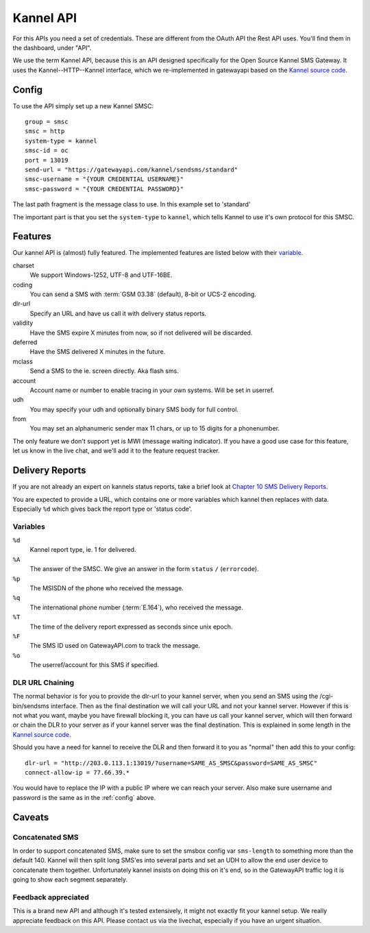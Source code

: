 Kannel API
==========

For this APIs you need a set of credentials. These are different from the
OAuth API the Rest API uses. You'll find them in the dashboard, under "API".

We use the term Kannel API, because this is an API designed specifically for
the Open Source Kannel SMS Gateway. It uses the Kannel--HTTP--Kannel interface,
which we re-implemented in gatewayapi based on the `Kannel source code`_.

.. _config:

Config
------
To use the API simply set up a new Kannel SMSC::

   group = smsc
   smsc = http
   system-type = kannel
   smsc-id = oc
   port = 13019
   send-url = "https://gatewayapi.com/kannel/sendsms/standard"
   smsc-username = "{YOUR CREDENTIAL USERNAME}"
   smsc-password = "{YOUR CREDENTIAL PASSWORD}"

The last path fragment is the message class to use. In this example set to
'standard'

The important part is that you set the ``system-type`` to ``kannel``, which
tells Kannel to use it's own protocol for this SMSC.

Features
--------

Our kannel API is (almost) fully featured. The implemented features are listed
below with their `variable`_.

charset
   We support Windows-1252, UTF-8 and UTF-16BE.
coding
   You can send a SMS with :term:`GSM 03.38` (default), 8-bit or UCS-2 encoding.
dlr-url
   Specify an URL and have us call it with delivery status reports.
validity
   Have the SMS expire X minutes from now, so if not delivered will be discarded.
deferred
   Have the SMS delivered X minutes in the future.
mclass
   Send a SMS to the ie. screen directly. Aka flash sms.
account
   Account name or number to enable tracing in your own systems. Will be set in userref.
udh
   You may specify your udh and optionally binary SMS body for full control.
from
   You may set an alphanumeric sender max 11 chars, or up to 15 digits for a phonenumber.

The only feature we don't support yet is MWI (message waiting indicator). If
you have a good use case for this feature, let us know in the live chat, and
we'll add it to the feature request tracker.


Delivery Reports
----------------
If you are not already an expert on kannels status reports, take a brief look
at `Chapter 10 SMS Delivery Reports`_.

You are expected to provide a URL, which contains one or more variables which
kannel then replaces with data. Especially ``%d`` which gives back the report
type or 'status code'.

Variables
^^^^^^^^^

``%d``
   Kannel report type, ie. 1 for delivered.
``%A``
   The answer of the SMSC. We give an answer in the form ``status`` ``/`` (``errorcode``).
``%p``
   The MSISDN of the phone who received the message.
``%q``
   The international phone number (:term:`E.164`), who received the message.
``%T``
   The time of the delivery report expressed as seconds since unix epoch.
``%F``
   The SMS ID used on GatewayAPI.com to track the message.
``%o``
   The userref/account for this SMS if specified.


DLR URL Chaining
^^^^^^^^^^^^^^^^

The normal behavior is for you to provide the dlr-url to your kannel server,
when you send an SMS using the /cgi-bin/sendsms interface. Then as the final
destination we will call your URL and not your kannel server. However if this
is not what you want, maybe you have firewall blocking it, you can have us
call your kannel server, which will then forward or chain the DLR to your server
as if your kannel server was the final destination. This is explained in some
length in the `Kannel source code`_.

Should you have a need for kannel to receive the DLR and then forward it to
you as "normal" then add this to your config::

   dlr-url = "http://203.0.113.1:13019/?username=SAME_AS_SMSC&password=SAME_AS_SMSC"
   connect-allow-ip = 77.66.39.*

You would have to replace the IP with a public IP where we can reach your
server. Also make sure username and password is the same as in the
:ref:`config` above.


Caveats
-------

Concatenated SMS
^^^^^^^^^^^^^^^^

In order to support concatenated SMS, make sure to set the smsbox config var
``sms-length`` to something more than the default 140. Kannel will then split
long SMS'es into several parts and set an UDH to allow the end user device to
concatenate them together. Unfortunately kannel insists on doing this on it's
end, so in the GatewayAPI traffic log it is going to show each segment
separately.


Feedback appreciated
^^^^^^^^^^^^^^^^^^^^

This is a brand new API and although it's tested extensively, it might not
exactly fit your kannel setup. We really appreciate feedback on this API.
Please contact us via the livechat, especially if you have an urgent situation.

.. _`Kannel source code`: https://redmine.Kannel.org/projects/Kannel/repository/annotate/tags/version_1_4_4/gw/smsc/smsc_http.c#L451
.. _`Variable`: http://www.kannel.org/download/1.4.4/userguide-1.4.4/userguide.html#AEN5095
.. _`Chapter 10 SMS Delivery Reports`: http://www.kannel.org/download/1.4.4/userguide-1.4.4/userguide.html#delivery-reports
